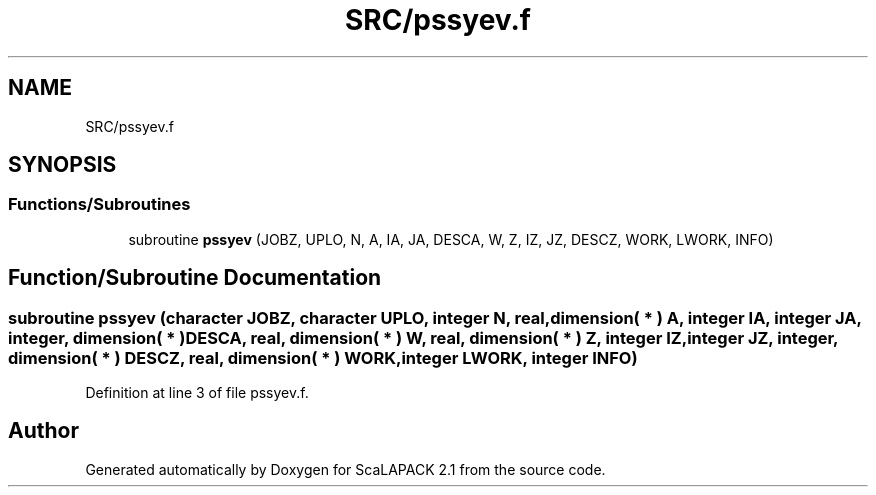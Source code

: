 .TH "SRC/pssyev.f" 3 "Sat Nov 16 2019" "Version 2.1" "ScaLAPACK 2.1" \" -*- nroff -*-
.ad l
.nh
.SH NAME
SRC/pssyev.f
.SH SYNOPSIS
.br
.PP
.SS "Functions/Subroutines"

.in +1c
.ti -1c
.RI "subroutine \fBpssyev\fP (JOBZ, UPLO, N, A, IA, JA, DESCA, W, Z, IZ, JZ, DESCZ, WORK, LWORK, INFO)"
.br
.in -1c
.SH "Function/Subroutine Documentation"
.PP 
.SS "subroutine pssyev (character JOBZ, character UPLO, integer N, real, dimension( * ) A, integer IA, integer JA, integer, dimension( * ) DESCA, real, dimension( * ) W, real, dimension( * ) Z, integer IZ, integer JZ, integer, dimension( * ) DESCZ, real, dimension( * ) WORK, integer LWORK, integer INFO)"

.PP
Definition at line 3 of file pssyev\&.f\&.
.SH "Author"
.PP 
Generated automatically by Doxygen for ScaLAPACK 2\&.1 from the source code\&.
